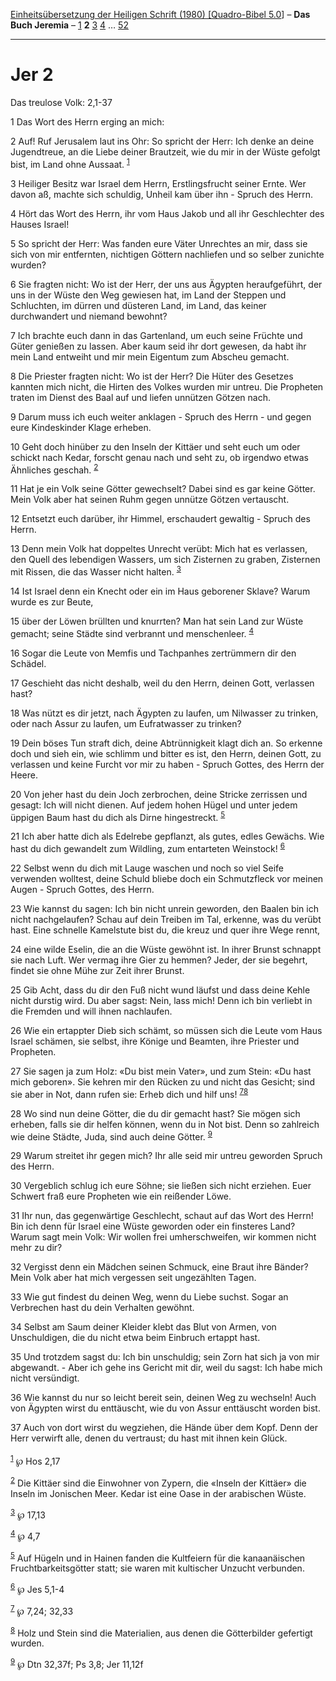 :PROPERTIES:
:ID:       c7fd305d-d856-414a-9a46-b5bda984e3db
:END:
<<navbar>>
[[../index.html][Einheitsübersetzung der Heiligen Schrift (1980)
[Quadro-Bibel 5.0]]] -- *Das Buch Jeremia* -- [[file:Jer_1.html][1]] *2*
[[file:Jer_3.html][3]] [[file:Jer_4.html][4]] ...
[[file:Jer_52.html][52]]

--------------

* Jer 2
  :PROPERTIES:
  :CUSTOM_ID: jer-2
  :END:

<<verses>>

<<v1>>
**** Das treulose Volk: 2,1-37
     :PROPERTIES:
     :CUSTOM_ID: das-treulose-volk-21-37
     :END:
1 Das Wort des Herrn erging an mich:

<<v2>>
2 Auf! Ruf Jerusalem laut ins Ohr: So spricht der Herr: Ich denke an
deine Jugendtreue, an die Liebe deiner Brautzeit, wie du mir in der
Wüste gefolgt bist, im Land ohne Aussaat. ^{[[#fn1][1]]}

<<v3>>
3 Heiliger Besitz war Israel dem Herrn, Erstlingsfrucht seiner Ernte.
Wer davon aß, machte sich schuldig, Unheil kam über ihn - Spruch des
Herrn.

<<v4>>
4 Hört das Wort des Herrn, ihr vom Haus Jakob und all ihr Geschlechter
des Hauses Israel!

<<v5>>
5 So spricht der Herr: Was fanden eure Väter Unrechtes an mir, dass sie
sich von mir entfernten, nichtigen Göttern nachliefen und so selber
zunichte wurden?

<<v6>>
6 Sie fragten nicht: Wo ist der Herr, der uns aus Ägypten heraufgeführt,
der uns in der Wüste den Weg gewiesen hat, im Land der Steppen und
Schluchten, im dürren und düsteren Land, im Land, das keiner
durchwandert und niemand bewohnt?

<<v7>>
7 Ich brachte euch dann in das Gartenland, um euch seine Früchte und
Güter genießen zu lassen. Aber kaum seid ihr dort gewesen, da habt ihr
mein Land entweiht und mir mein Eigentum zum Abscheu gemacht.

<<v8>>
8 Die Priester fragten nicht: Wo ist der Herr? Die Hüter des Gesetzes
kannten mich nicht, die Hirten des Volkes wurden mir untreu. Die
Propheten traten im Dienst des Baal auf und liefen unnützen Götzen nach.

<<v9>>
9 Darum muss ich euch weiter anklagen - Spruch des Herrn - und gegen
eure Kindeskinder Klage erheben.

<<v10>>
10 Geht doch hinüber zu den Inseln der Kittäer und seht euch um oder
schickt nach Kedar, forscht genau nach und seht zu, ob irgendwo etwas
Ähnliches geschah. ^{[[#fn2][2]]}

<<v11>>
11 Hat je ein Volk seine Götter gewechselt? Dabei sind es gar keine
Götter. Mein Volk aber hat seinen Ruhm gegen unnütze Götzen vertauscht.

<<v12>>
12 Entsetzt euch darüber, ihr Himmel, erschaudert gewaltig - Spruch des
Herrn.

<<v13>>
13 Denn mein Volk hat doppeltes Unrecht verübt: Mich hat es verlassen,
den Quell des lebendigen Wassers, um sich Zisternen zu graben, Zisternen
mit Rissen, die das Wasser nicht halten. ^{[[#fn3][3]]}

<<v14>>
14 Ist Israel denn ein Knecht oder ein im Haus geborener Sklave? Warum
wurde es zur Beute,

<<v15>>
15 über der Löwen brüllten und knurrten? Man hat sein Land zur Wüste
gemacht; seine Städte sind verbrannt und menschenleer. ^{[[#fn4][4]]}

<<v16>>
16 Sogar die Leute von Memfis und Tachpanhes zertrümmern dir den
Schädel.

<<v17>>
17 Geschieht das nicht deshalb, weil du den Herrn, deinen Gott,
verlassen hast?

<<v18>>
18 Was nützt es dir jetzt, nach Ägypten zu laufen, um Nilwasser zu
trinken, oder nach Assur zu laufen, um Eufratwasser zu trinken?

<<v19>>
19 Dein böses Tun straft dich, deine Abtrünnigkeit klagt dich an. So
erkenne doch und sieh ein, wie schlimm und bitter es ist, den Herrn,
deinen Gott, zu verlassen und keine Furcht vor mir zu haben - Spruch
Gottes, des Herrn der Heere.

<<v20>>
20 Von jeher hast du dein Joch zerbrochen, deine Stricke zerrissen und
gesagt: Ich will nicht dienen. Auf jedem hohen Hügel und unter jedem
üppigen Baum hast du dich als Dirne hingestreckt. ^{[[#fn5][5]]}

<<v21>>
21 Ich aber hatte dich als Edelrebe gepflanzt, als gutes, edles Gewächs.
Wie hast du dich gewandelt zum Wildling, zum entarteten Weinstock!
^{[[#fn6][6]]}

<<v22>>
22 Selbst wenn du dich mit Lauge waschen und noch so viel Seife
verwenden wolltest, deine Schuld bliebe doch ein Schmutzfleck vor meinen
Augen - Spruch Gottes, des Herrn.

<<v23>>
23 Wie kannst du sagen: Ich bin nicht unrein geworden, den Baalen bin
ich nicht nachgelaufen? Schau auf dein Treiben im Tal, erkenne, was du
verübt hast. Eine schnelle Kamelstute bist du, die kreuz und quer ihre
Wege rennt,

<<v24>>
24 eine wilde Eselin, die an die Wüste gewöhnt ist. In ihrer Brunst
schnappt sie nach Luft. Wer vermag ihre Gier zu hemmen? Jeder, der sie
begehrt, findet sie ohne Mühe zur Zeit ihrer Brunst.

<<v25>>
25 Gib Acht, dass du dir den Fuß nicht wund läufst und dass deine Kehle
nicht durstig wird. Du aber sagst: Nein, lass mich! Denn ich bin
verliebt in die Fremden und will ihnen nachlaufen.

<<v26>>
26 Wie ein ertappter Dieb sich schämt, so müssen sich die Leute vom Haus
Israel schämen, sie selbst, ihre Könige und Beamten, ihre Priester und
Propheten.

<<v27>>
27 Sie sagen ja zum Holz: «Du bist mein Vater», und zum Stein: «Du hast
mich geboren». Sie kehren mir den Rücken zu und nicht das Gesicht; sind
sie aber in Not, dann rufen sie: Erheb dich und hilf uns!
^{[[#fn7][7]][[#fn8][8]]}

<<v28>>
28 Wo sind nun deine Götter, die du dir gemacht hast? Sie mögen sich
erheben, falls sie dir helfen können, wenn du in Not bist. Denn so
zahlreich wie deine Städte, Juda, sind auch deine Götter. ^{[[#fn9][9]]}

<<v29>>
29 Warum streitet ihr gegen mich? Ihr alle seid mir untreu geworden
Spruch des Herrn.

<<v30>>
30 Vergeblich schlug ich eure Söhne; sie ließen sich nicht erziehen.
Euer Schwert fraß eure Propheten wie ein reißender Löwe.

<<v31>>
31 Ihr nun, das gegenwärtige Geschlecht, schaut auf das Wort des Herrn!
Bin ich denn für Israel eine Wüste geworden oder ein finsteres Land?
Warum sagt mein Volk: Wir wollen frei umherschweifen, wir kommen nicht
mehr zu dir?

<<v32>>
32 Vergisst denn ein Mädchen seinen Schmuck, eine Braut ihre Bänder?
Mein Volk aber hat mich vergessen seit ungezählten Tagen.

<<v33>>
33 Wie gut findest du deinen Weg, wenn du Liebe suchst. Sogar an
Verbrechen hast du dein Verhalten gewöhnt.

<<v34>>
34 Selbst am Saum deiner Kleider klebt das Blut von Armen, von
Unschuldigen, die du nicht etwa beim Einbruch ertappt hast.

<<v35>>
35 Und trotzdem sagst du: Ich bin unschuldig; sein Zorn hat sich ja von
mir abgewandt. - Aber ich gehe ins Gericht mit dir, weil du sagst: Ich
habe mich nicht versündigt.

<<v36>>
36 Wie kannst du nur so leicht bereit sein, deinen Weg zu wechseln! Auch
von Ägypten wirst du enttäuscht, wie du von Assur enttäuscht worden
bist.

<<v37>>
37 Auch von dort wirst du wegziehen, die Hände über dem Kopf. Denn der
Herr verwirft alle, denen du vertraust; du hast mit ihnen kein Glück.\\
\\

^{[[#fnm1][1]]} ℘ Hos 2,17

^{[[#fnm2][2]]} Die Kittäer sind die Einwohner von Zypern, die «Inseln
der Kittäer» die Inseln im Jonischen Meer. Kedar ist eine Oase in der
arabischen Wüste.

^{[[#fnm3][3]]} ℘ 17,13

^{[[#fnm4][4]]} ℘ 4,7

^{[[#fnm5][5]]} Auf Hügeln und in Hainen fanden die Kultfeiern für die
kanaanäischen Fruchtbarkeitsgötter statt; sie waren mit kultischer
Unzucht verbunden.

^{[[#fnm6][6]]} ℘ Jes 5,1-4

^{[[#fnm7][7]]} ℘ 7,24; 32,33

^{[[#fnm8][8]]} Holz und Stein sind die Materialien, aus denen die
Götterbilder gefertigt wurden.

^{[[#fnm9][9]]} ℘ Dtn 32,37f; Ps 3,8; Jer 11,12f
